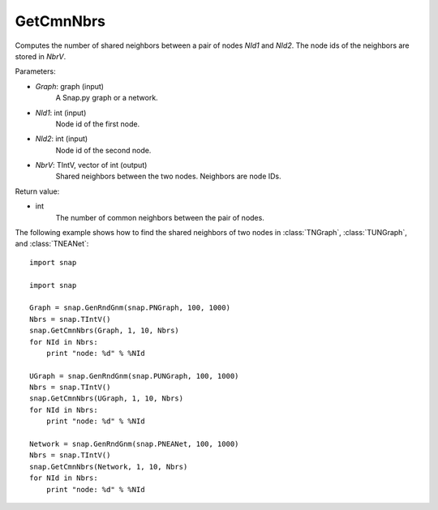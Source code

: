 GetCmnNbrs
''''''''''

.. function:: GetCmnNbrs(Graph, NId1, NId2, NbrV)

Computes the number of shared neighbors between a pair of nodes *NId1* and *NId2*. The node ids of the neighbors are stored in *NbrV*.

Parameters:

- *Graph*: graph (input)
    A Snap.py graph or a network.

- *NId1*: int (input)
    Node id of the first node.

- *NId2*: int (input)
    Node id of the second node.

- *NbrV*: TIntV, vector of int (output)
    Shared neighbors between the two nodes. Neighbors are node IDs.

Return value:

- int
    The number of common neighbors between the pair of nodes.

The following example shows how to find the shared neighbors of two nodes in :class:`TNGraph`, :class:`TUNGraph`, and :class:`TNEANet`::

    import snap

    import snap

    Graph = snap.GenRndGnm(snap.PNGraph, 100, 1000)
    Nbrs = snap.TIntV()
    snap.GetCmnNbrs(Graph, 1, 10, Nbrs)
    for NId in Nbrs:
        print "node: %d" % %NId

    UGraph = snap.GenRndGnm(snap.PUNGraph, 100, 1000)
    Nbrs = snap.TIntV()
    snap.GetCmnNbrs(UGraph, 1, 10, Nbrs)
    for NId in Nbrs:
        print "node: %d" % %NId

    Network = snap.GenRndGnm(snap.PNEANet, 100, 1000)
    Nbrs = snap.TIntV()
    snap.GetCmnNbrs(Network, 1, 10, Nbrs)
    for NId in Nbrs:
        print "node: %d" % %NId
